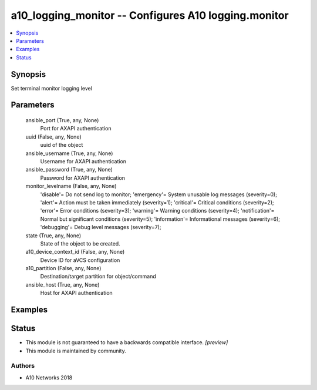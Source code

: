 .. _a10_logging_monitor_module:


a10_logging_monitor -- Configures A10 logging.monitor
=====================================================

.. contents::
   :local:
   :depth: 1


Synopsis
--------

Set terminal monitor logging level






Parameters
----------

  ansible_port (True, any, None)
    Port for AXAPI authentication


  uuid (False, any, None)
    uuid of the object


  ansible_username (True, any, None)
    Username for AXAPI authentication


  ansible_password (True, any, None)
    Password for AXAPI authentication


  monitor_levelname (False, any, None)
    'disable'= Do not send log to monitor; 'emergency'= System unusable log messages      (severity=0); 'alert'= Action must be taken immediately (severity=1); 'critical'= Critical conditions               (severity=2); 'error'= Error conditions                  (severity=3); 'warning'= Warning conditions                (severity=4); 'notification'= Normal but significant conditions (severity=5); 'information'= Informational messages (severity=6); 'debugging'= Debug level messages              (severity=7);


  state (True, any, None)
    State of the object to be created.


  a10_device_context_id (False, any, None)
    Device ID for aVCS configuration


  a10_partition (False, any, None)
    Destination/target partition for object/command


  ansible_host (True, any, None)
    Host for AXAPI authentication









Examples
--------

.. code-block:: yaml+jinja

    





Status
------




- This module is not guaranteed to have a backwards compatible interface. *[preview]*


- This module is maintained by community.



Authors
~~~~~~~

- A10 Networks 2018

